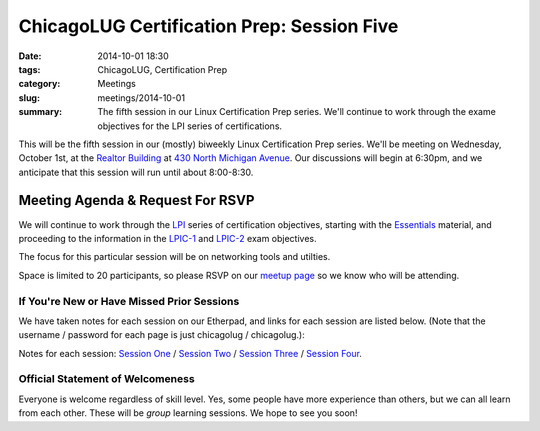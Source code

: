 ChicagoLUG Certification Prep: Session Five 
=============================================
:date: 2014-10-01 18:30
:tags: ChicagoLUG, Certification Prep
:category: Meetings
:slug: meetings/2014-10-01
:summary: The fifth session in our Linux Certification Prep series. We'll continue to work through the exame objectives for the LPI series of certifications.

This will be the fifth session in our (mostly) biweekly Linux Certification
Prep series. We'll be meeting on Wednesday, October 1st, at the
`Realtor Building`_ at `430 North Michigan Avenue`_. Our discussions
will begin at 6:30pm, and we anticipate that this session will run until
about 8:00-8:30.

Meeting Agenda & Request For RSVP
----------------------------------

We will continue to work through the `LPI`_ series of certification objectives,
starting with the `Essentials`_ material, and proceeding
to the information in the `LPIC-1`_ and `LPIC-2`_ exam objectives.

The focus for this particular session will be on networking tools and
utilties.

Space is limited to 20 participants, so please RSVP on our `meetup page`_ so
we know who will be attending.

If You're New or Have Missed Prior Sessions
********************************************

We have taken notes for each session on our Etherpad, and links for each session
are listed below. (Note that the username / password for each page is just
chicagolug / chicagolug.):

Notes for each session: `Session One`_ / `Session Two`_ / `Session Three`_ /
`Session Four`_.

Official Statement of Welcomeness
**********************************

Everyone is welcome regardless of skill level. Yes, some people have more
experience than others, but we can all learn from each other. These will be
*group* learning sessions.  We hope to see you soon!

.. _`Realtor Building`: http://www.chicagoarchitecture.info/Building/3498/Realtor-Building.php
.. _`430 North Michigan Avenue`: https://goo.gl/maps/RLcYT
.. _`LPI`: https://www.lpi.org/linux-certifications
.. _`Essentials`: https://www.lpi.org/linux-certifications/entry-level-credential/linux-essentials
.. _`LPIC-1`: https://www.lpi.org/linux-certifications/programs/lpic-1
.. _`LPIC-2`: https://www.lpi.org/linux-certifications/programs/lpic-2
.. _`meetup page`: http://www.meetup.com/Windy-City-Linux-Users-Group/events/206537022/ 
.. _`Session One`: http://etherpad.chicagolug.org/p/certs-2014-07-30
.. _`Session Two`: http://etherpad.chicagolug.org/p/certs-2014-08-13
.. _`Session Three`: http://etherpad.chicagolug.org/p/certs-2014-08-27
.. _`Session Four`: http://etherpad.chicagolug.org/p/certs-2014-09-10

